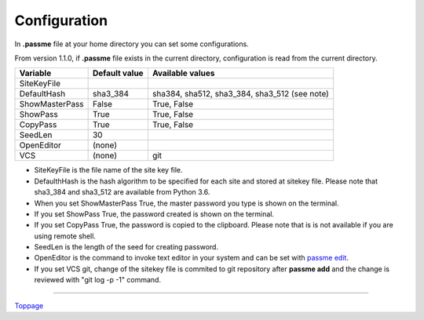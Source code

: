 Configuration
=======================

In **.passme** file at your home directory you can set some configurations.

From version 1.1.0, if **.passme** file exists in the current directory, configuration is read from the current directory.

============== ============= ========
Variable       Default value Available values
============== ============= ========
SiteKeyFile
DefaultHash    sha3_384      sha384, sha512, sha3_384, sha3_512 (see note)
ShowMasterPass False         True, False
ShowPass       True          True, False
CopyPass       True          True, False
SeedLen        30
OpenEditor     (none)
VCS            (none)        git
============== ============= ========

* SiteKeyFile is the file name of the site key file.
* DefaulthHash is the hash algorithm to be specified for each site and stored at sitekey file. Please note that sha3_384 and sha3_512 are available from Python 3.6.
* When you set ShowMasterPass True, the master password you type is shown on the terminal. 
* If you set ShowPass True, the password created is shown on the terminal.
* If you set CopyPass True, the password is copied to the clipboard. Please note that is is not available if you are using remote shell.
* SeedLen is the length of the seed for creating password.
* OpenEditor is the command to invoke text editor in your system and can be set with `passme edit <edit.rst>`_.
* If you set VCS git, change of the sitekey file is commited to git repository after **passme add** and the change is reviewed with "git log -p -1" command.

----

Toppage_

.. _Toppage: README.rst
